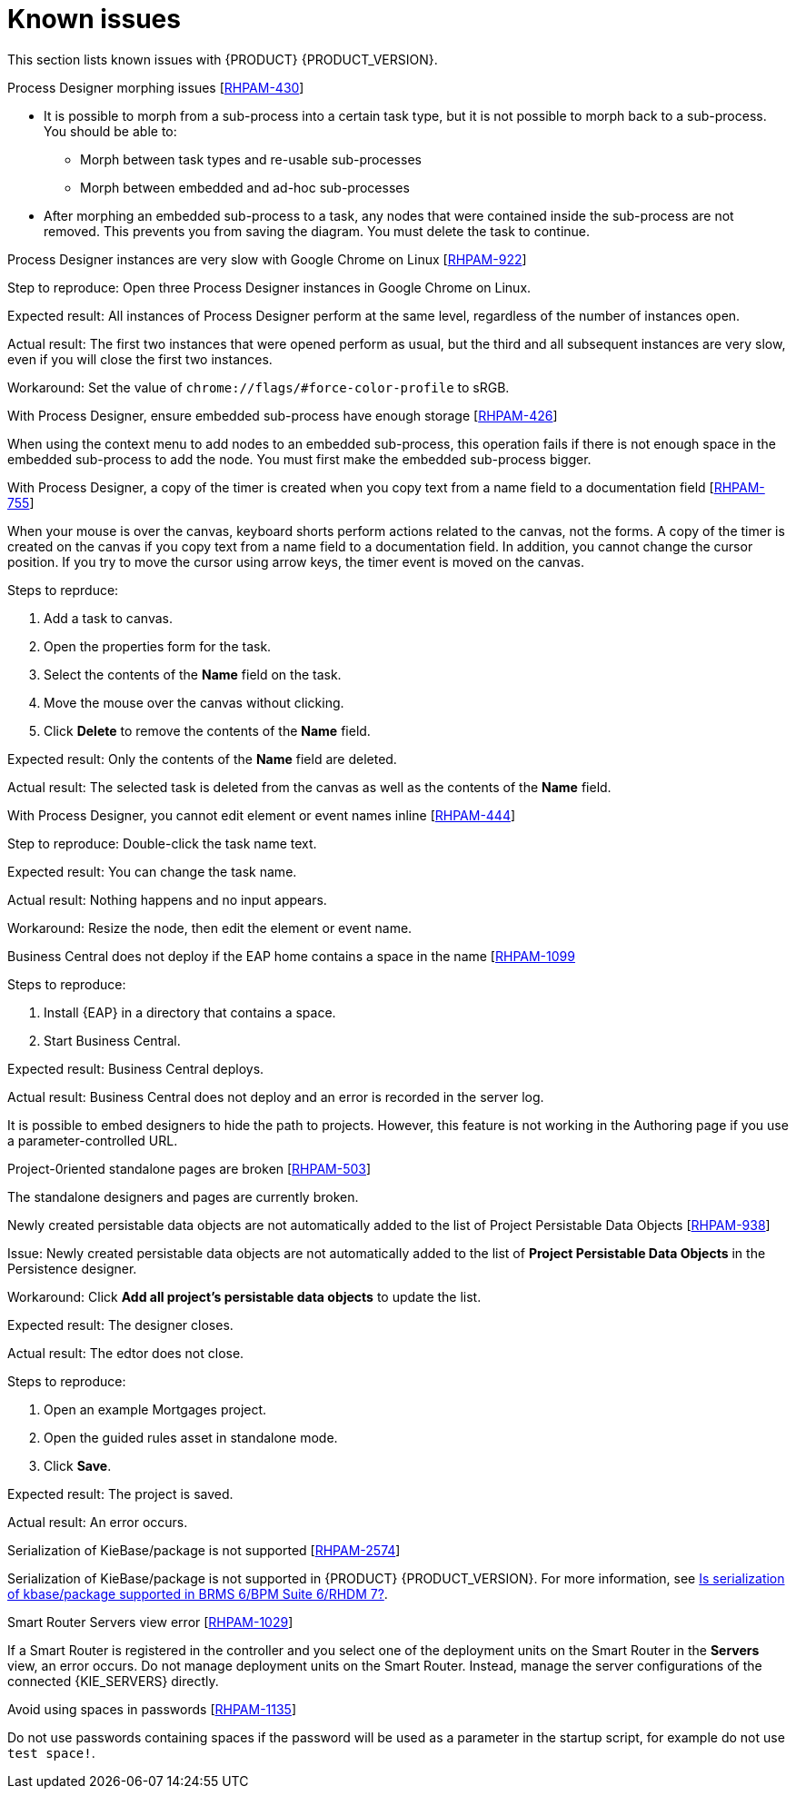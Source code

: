 [id='rn-known-issues-con']
= Known issues

This section lists known issues with {PRODUCT} {PRODUCT_VERSION}.

.Process Designer morphing issues [https://issues.jboss.org/browse/RHPAM-430[RHPAM-430]]

* It is possible to morph from a sub-process into a certain task type, but it is not possible to morph back to a sub-process. You should be able to:
** Morph between task types and re-usable sub-processes
** Morph between embedded and ad-hoc sub-processes
* After morphing an embedded sub-process to a task, any nodes that were contained inside the sub-process are not removed. This prevents you from saving the diagram. You must delete the task to continue.

.Process Designer instances are very slow with Google Chrome on Linux [https://issues.jboss.org/browse/RHPAM-922[RHPAM-922]]

Step to reproduce: Open three Process Designer instances in Google Chrome on Linux.

Expected result: All instances of Process Designer perform at the same level, regardless of the number of instances open.

Actual result: The first two instances that were opened perform as usual, but the third and all subsequent instances are very slow, even if you will close the first two instances.

Workaround: Set the value of `chrome://flags/#force-color-profile` to sRGB.

.With Process Designer, ensure embedded sub-process have enough storage [https://issues.jboss.org/browse/RHPAM-426[RHPAM-426]]

When using the context menu to add nodes to an embedded sub-process, this operation fails if there is not enough space in the embedded sub-process to add the node.  You must first make the embedded sub-process bigger.

.With Process Designer, a copy of the timer is created when you copy text from a name field to a documentation field [https://issues.jboss.org/browse/RHPAM-755[RHPAM-755]]

When your mouse is over the canvas, keyboard shorts perform actions related to the canvas, not the forms. A copy of the timer is created on the canvas if you copy text from a name field to a documentation field. In addition, you cannot change the cursor position. If you try to move the cursor using arrow keys, the timer event is moved on the canvas.

Steps to reprduce:

. Add a task to canvas.
. Open the properties form for the task.
. Select the contents of the *Name* field on the task.
. Move the mouse over the canvas without clicking.
. Click *Delete* to remove the contents of the *Name* field.

Expected result: Only the contents of the *Name* field are deleted.

Actual result: The selected task is deleted from the canvas as well as the contents of the *Name* field.

.With Process Designer, you cannot edit element or event names inline [https://issues.jboss.org/browse/RHPAM-444[RHPAM-444]]



Step to reproduce: Double-click the task name text.

Expected result: You can change the task name.

Actual result: Nothing happens and no input appears.

Workaround: Resize the node, then edit the element or event name.

.Business Central does not deploy if the EAP home contains a space in the name [https://issues.jboss.org/browse/RHPAM-1099[RHPAM-1099]

Steps to reproduce:

. Install {EAP} in a directory that contains a space.
. Start Business Central.

Expected result: Business Central deploys.

Actual result: Business Central does not deploy and an error is recorded in the server log.

//The Embedded Authoring page is broken if you use a parameter-controlled URL [https://issues.jboss.org/browse/RHPAM-11[RHPAM-11]]

It is possible to embed designers to hide the path to projects. However, this feature is not working in the Authoring page if you use a parameter-controlled URL.

.Project-0riented standalone pages are broken [https://issues.jboss.org/browse/RHPAM-503[RHPAM-503]]

The standalone designers and pages are currently broken.

//.Product repo is missing javassist artifact [https://issues.jboss.org/browse/RHPAM-225[RHPAM-225]]

.Newly created persistable data objects are not automatically added to the list of Project Persistable Data Objects [https://issues.jboss.org/browse/RHPAM-938[RHPAM-938]]

Issue: Newly created persistable data objects are not automatically added to the list of *Project Persistable Data Objects* in the Persistence designer. 

Workaround: Click *Add all project's persistable data objects* to update the list.

//.Unable to close the standalone designer after making a change to an asset [https://issues.jboss.org/browse/RHPAM-976[RHPAM-976]]
//
//Steps to reprodcuce:
//
//. Open a standalone designer.
//. Make a change to an asset.
//. Try to close the designer.

Expected result: The designer closes.

Actual result: The edtor does not close.

//.Saving a guided rule in standalone mode produces an error [https://issues.jboss.org/browse/RHPAM-990[RHPAM-990]]

Steps to reproduce:

. Open an example Mortgages project.
. Open the guided rules asset in standalone mode.
. Click *Save*.

Expected result: The project is saved.

Actual result: An error occurs.

.Serialization of KieBase/package is not supported [https://issues.jboss.org/browse/BXMSDOC-2574[RHPAM-2574]]

Serialization of KieBase/package is not supported in {PRODUCT} {PRODUCT_VERSION}. For more information, see https://access.redhat.com/solutions/3216951[Is serialization of kbase/package supported in BRMS 6/BPM Suite 6/RHDM 7?].

.Smart Router Servers view error [https://issues.jboss.org/browse/BXMSDOC-1029[RHPAM-1029]]

If a Smart Router is registered in the controller and you select one of the deployment units on the Smart Router in the *Servers* view, an error occurs. Do not manage deployment units on the Smart Router. Instead, manage the server configurations of the connected {KIE_SERVERS} directly.

.Avoid using spaces in passwords [https://issues.jboss.org/browse/RHPAM-1135[RHPAM-1135]]

Do not use passwords containing spaces if the password will be used as a parameter in the startup script, for example do not use `test space!`.

